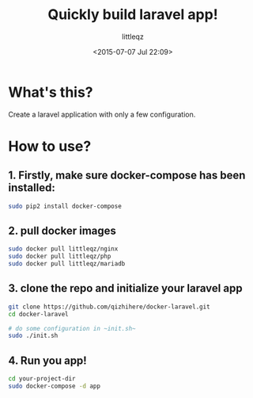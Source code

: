 #+TITLE: Quickly build laravel app!
#+DESCRIPTION:
#+KEYWORDS:
#+AUTHOR: littleqz
#+EMAIL: qizhihere@gmail.com
#+DATE: <2015-07-07 Jul 22:09>
#+STARTUP: indent hideblocks content
#+OPTIONS: ^:{} toc:nil

* What's this?
Create a laravel application with only a few configuration.

* How to use?

** 1. Firstly, make sure docker-compose has been installed:

#+BEGIN_SRC sh :shebang #!/usr/bin/env bash
  sudo pip2 install docker-compose
#+END_SRC

** 2. pull docker images

#+BEGIN_SRC sh :shebang #!/usr/bin/env bash
  sudo docker pull littleqz/nginx
  sudo docker pull littleqz/php
  sudo docker pull littleqz/mariadb

#+END_SRC

** 3. clone the repo and initialize your laravel app

#+BEGIN_SRC sh :shebang #!/usr/bin/env bash
  git clone https://github.com/qizhihere/docker-laravel.git
  cd docker-laravel

  # do some configuration in ~init.sh~
  sudo ./init.sh
#+END_SRC

** 4. Run you app!

#+BEGIN_SRC sh :shebang #!/usr/bin/env bash
  cd your-project-dir
  sudo docker-compose -d app
#+END_SRC
